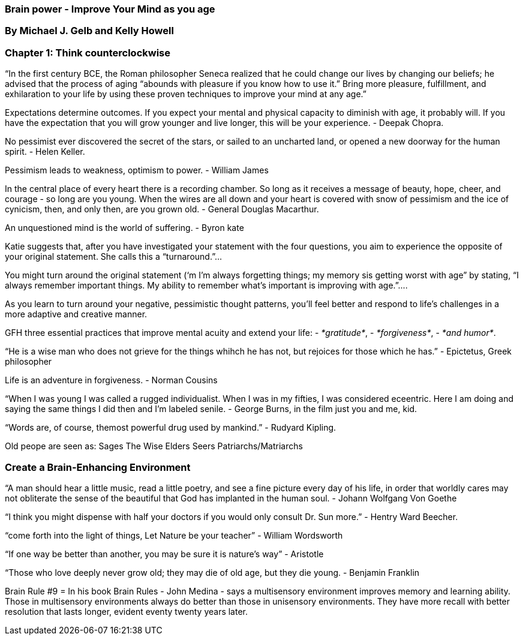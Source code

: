 

=== Brain power - Improve Your Mind as you age

=== By Michael J. Gelb and Kelly Howell

=== Chapter 1: Think counterclockwise
“In the first century BCE, the Roman philosopher Seneca realized that he could change our lives by changing our beliefs; he advised that the process of aging “abounds with pleasure if you know how to use it.”  Bring more pleasure, fulfillment, and exhilaration to your life by using these proven techniques to improve your mind at any age.”

Expectations determine outcomes.  If you expect your mental and physical capacity to diminish with age, it probably will.  If you have the expectation that you will grow younger and live longer, this will be your experience. - Deepak Chopra.  

No pessimist ever discovered the secret of the stars, or sailed to an uncharted land, or opened a new doorway for the human spirit. - Helen Keller.

Pessimism leads to weakness, optimism to power. - William James

In the central place of every heart there is a recording chamber.  So long as it receives a message of beauty, hope, cheer, and courage - so long are you young.  When the wires are all down and your heart is covered with snow of pessimism and the ice of cynicism, then, and only then, are you grown old. - General Douglas Macarthur.


An unquestioned mind is the world of suffering. - Byron kate

Katie suggests that, after you have investigated your statement with the four questions, you aim to experience the opposite of your original statement.  She calls this a “turnaround.”…

You might turn around the original statement (‘m I’m always forgetting things; my memory sis getting worst with age” by stating, “I always remember important things.  My ability to remember what’s important is improving with age.”….

As you learn to turn around your negative, pessimistic thought patterns, you’ll feel better and respond to life’s challenges in a more adaptive and creative manner.


GFH three essential practices that improve mental acuity and extend your life:  
- _*gratitude*_,
- _*forgiveness*_, 
- _*and humor*_.

“He is a wise man who does not grieve for the things whihch he has not, but rejoices for those which he has.” - Epictetus, Greek philosopher

Life is an adventure in forgiveness. - Norman Cousins

“When I was young I was called a rugged individualist.  When I was in my fifties, I was considered eceentric.  Here I am doing and saying the same things I did then and I’m labeled senile. - George Burns, in the film just you and me, kid.

“Words are, of course, themost powerful drug used by mankind.” - Rudyard Kipling.

Old peope are seen as:
Sages
The Wise
Elders
Seers
Patriarchs/Matriarchs



=== Create a Brain-Enhancing Environment

“A man should hear a little music, read a little poetry, and see a fine picture every day of his life, in order that worldly cares may not obliterate the sense of the beautiful that God has implanted in the human soul. - Johann Wolfgang Von Goethe

“I think you might dispense with half your doctors if you would only consult Dr. Sun more.” - Hentry Ward Beecher.

“come forth into the light of things, Let Nature be your teacher” - William Wordsworth

“If one way be better than another, you may be sure it is nature’s way” - Aristotle

“Those who love deeply never grow old;  they may die of old age, but they die young.  - Benjamin Franklin

Brain Rule #9 = In his book Brain Rules - John Medina - says a multisensory environment improves memory and learning ability.  Those in multisensory environments always do better than those in unisensory environments.  They have more recall with better resolution that lasts longer, evident eventy twenty years later.

